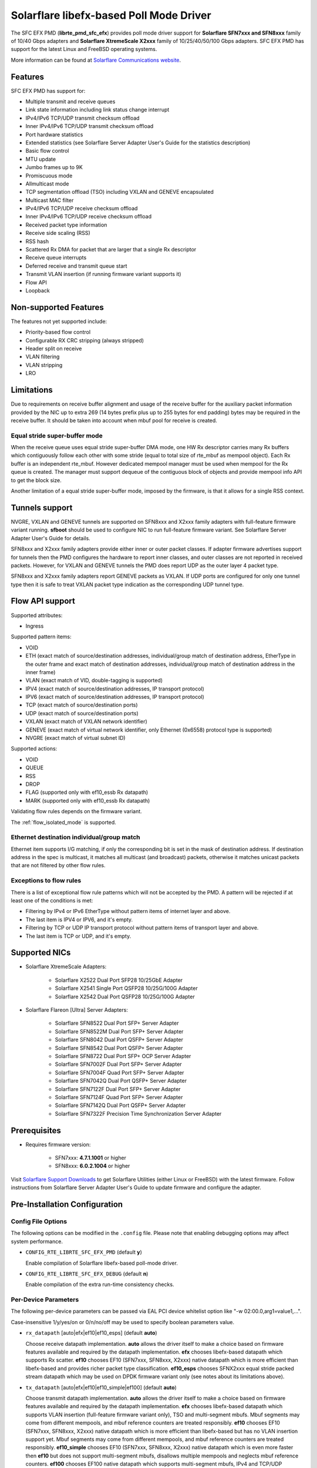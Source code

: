 ..  SPDX-License-Identifier: BSD-3-Clause
    Copyright(c) 2019-2020 Xilinx, Inc.
    Copyright(c) 2016-2019 Solarflare Communications Inc.

    This software was jointly developed between OKTET Labs (under contract
    for Solarflare) and Solarflare Communications, Inc.

Solarflare libefx-based Poll Mode Driver
========================================

The SFC EFX PMD (**librte_pmd_sfc_efx**) provides poll mode driver support
for **Solarflare SFN7xxx and SFN8xxx** family of 10/40 Gbps adapters and
**Solarflare XtremeScale X2xxx** family of 10/25/40/50/100 Gbps adapters.
SFC EFX PMD has support for the latest Linux and FreeBSD operating systems.

More information can be found at `Solarflare Communications website
<http://solarflare.com>`_.


Features
--------

SFC EFX PMD has support for:

- Multiple transmit and receive queues

- Link state information including link status change interrupt

- IPv4/IPv6 TCP/UDP transmit checksum offload

- Inner IPv4/IPv6 TCP/UDP transmit checksum offload

- Port hardware statistics

- Extended statistics (see Solarflare Server Adapter User's Guide for
  the statistics description)

- Basic flow control

- MTU update

- Jumbo frames up to 9K

- Promiscuous mode

- Allmulticast mode

- TCP segmentation offload (TSO) including VXLAN and GENEVE encapsulated

- Multicast MAC filter

- IPv4/IPv6 TCP/UDP receive checksum offload

- Inner IPv4/IPv6 TCP/UDP receive checksum offload

- Received packet type information

- Receive side scaling (RSS)

- RSS hash

- Scattered Rx DMA for packet that are larger that a single Rx descriptor

- Receive queue interrupts

- Deferred receive and transmit queue start

- Transmit VLAN insertion (if running firmware variant supports it)

- Flow API

- Loopback


Non-supported Features
----------------------

The features not yet supported include:

- Priority-based flow control

- Configurable RX CRC stripping (always stripped)

- Header split on receive

- VLAN filtering

- VLAN stripping

- LRO


Limitations
-----------

Due to requirements on receive buffer alignment and usage of the receive
buffer for the auxiliary packet information provided by the NIC up to
extra 269 (14 bytes prefix plus up to 255 bytes for end padding) bytes may be
required in the receive buffer.
It should be taken into account when mbuf pool for receive is created.


Equal stride super-buffer mode
~~~~~~~~~~~~~~~~~~~~~~~~~~~~~~

When the receive queue uses equal stride super-buffer DMA mode, one HW Rx
descriptor carries many Rx buffers which contiguously follow each other
with some stride (equal to total size of rte_mbuf as mempool object).
Each Rx buffer is an independent rte_mbuf.
However dedicated mempool manager must be used when mempool for the Rx
queue is created. The manager must support dequeue of the contiguous
block of objects and provide mempool info API to get the block size.

Another limitation of a equal stride super-buffer mode, imposed by the
firmware, is that it allows for a single RSS context.


Tunnels support
---------------

NVGRE, VXLAN and GENEVE tunnels are supported on SFN8xxx and X2xxx family
adapters with full-feature firmware variant running.
**sfboot** should be used to configure NIC to run full-feature firmware variant.
See Solarflare Server Adapter User's Guide for details.

SFN8xxx and X2xxx family adapters provide either inner or outer packet classes.
If adapter firmware advertises support for tunnels then the PMD
configures the hardware to report inner classes, and outer classes are
not reported in received packets.
However, for VXLAN and GENEVE tunnels the PMD does report UDP as the
outer layer 4 packet type.

SFN8xxx and X2xxx family adapters report GENEVE packets as VXLAN.
If UDP ports are configured for only one tunnel type then it is safe to
treat VXLAN packet type indication as the corresponding UDP tunnel type.


Flow API support
----------------

Supported attributes:

- Ingress

Supported pattern items:

- VOID

- ETH (exact match of source/destination addresses, individual/group match
  of destination address, EtherType in the outer frame and exact match of
  destination addresses, individual/group match of destination address in
  the inner frame)

- VLAN (exact match of VID, double-tagging is supported)

- IPV4 (exact match of source/destination addresses,
  IP transport protocol)

- IPV6 (exact match of source/destination addresses,
  IP transport protocol)

- TCP (exact match of source/destination ports)

- UDP (exact match of source/destination ports)

- VXLAN (exact match of VXLAN network identifier)

- GENEVE (exact match of virtual network identifier, only Ethernet (0x6558)
  protocol type is supported)

- NVGRE (exact match of virtual subnet ID)

Supported actions:

- VOID

- QUEUE

- RSS

- DROP

- FLAG (supported only with ef10_essb Rx datapath)

- MARK (supported only with ef10_essb Rx datapath)

Validating flow rules depends on the firmware variant.

The :ref:`flow_isolated_mode` is supported.

Ethernet destination individual/group match
~~~~~~~~~~~~~~~~~~~~~~~~~~~~~~~~~~~~~~~~~~~

Ethernet item supports I/G matching, if only the corresponding bit is set
in the mask of destination address. If destination address in the spec is
multicast, it matches all multicast (and broadcast) packets, otherwise it
matches unicast packets that are not filtered by other flow rules.

Exceptions to flow rules
~~~~~~~~~~~~~~~~~~~~~~~~

There is a list of exceptional flow rule patterns which will not be
accepted by the PMD. A pattern will be rejected if at least one of the
conditions is met:

- Filtering by IPv4 or IPv6 EtherType without pattern items of internet
  layer and above.

- The last item is IPV4 or IPV6, and it's empty.

- Filtering by TCP or UDP IP transport protocol without pattern items of
  transport layer and above.

- The last item is TCP or UDP, and it's empty.


Supported NICs
--------------

- Solarflare XtremeScale Adapters:

   - Solarflare X2522 Dual Port SFP28 10/25GbE Adapter

   - Solarflare X2541 Single Port QSFP28 10/25G/100G Adapter

   - Solarflare X2542 Dual Port QSFP28 10/25G/100G Adapter

- Solarflare Flareon [Ultra] Server Adapters:

   - Solarflare SFN8522 Dual Port SFP+ Server Adapter

   - Solarflare SFN8522M Dual Port SFP+ Server Adapter

   - Solarflare SFN8042 Dual Port QSFP+ Server Adapter

   - Solarflare SFN8542 Dual Port QSFP+ Server Adapter

   - Solarflare SFN8722 Dual Port SFP+ OCP Server Adapter

   - Solarflare SFN7002F Dual Port SFP+ Server Adapter

   - Solarflare SFN7004F Quad Port SFP+ Server Adapter

   - Solarflare SFN7042Q Dual Port QSFP+ Server Adapter

   - Solarflare SFN7122F Dual Port SFP+ Server Adapter

   - Solarflare SFN7124F Quad Port SFP+ Server Adapter

   - Solarflare SFN7142Q Dual Port QSFP+ Server Adapter

   - Solarflare SFN7322F Precision Time Synchronization Server Adapter


Prerequisites
-------------

- Requires firmware version:

   - SFN7xxx: **4.7.1.1001** or higher

   - SFN8xxx: **6.0.2.1004** or higher

Visit `Solarflare Support Downloads <https://support.solarflare.com>`_ to get
Solarflare Utilities (either Linux or FreeBSD) with the latest firmware.
Follow instructions from Solarflare Server Adapter User's Guide to
update firmware and configure the adapter.


Pre-Installation Configuration
------------------------------


Config File Options
~~~~~~~~~~~~~~~~~~~

The following options can be modified in the ``.config`` file.
Please note that enabling debugging options may affect system performance.

- ``CONFIG_RTE_LIBRTE_SFC_EFX_PMD`` (default **y**)

  Enable compilation of Solarflare libefx-based poll-mode driver.

- ``CONFIG_RTE_LIBRTE_SFC_EFX_DEBUG`` (default **n**)

  Enable compilation of the extra run-time consistency checks.


Per-Device Parameters
~~~~~~~~~~~~~~~~~~~~~

The following per-device parameters can be passed via EAL PCI device
whitelist option like "-w 02:00.0,arg1=value1,...".

Case-insensitive 1/y/yes/on or 0/n/no/off may be used to specify
boolean parameters value.

- ``rx_datapath`` [auto|efx|ef10|ef10_esps] (default **auto**)

  Choose receive datapath implementation.
  **auto** allows the driver itself to make a choice based on firmware
  features available and required by the datapath implementation.
  **efx** chooses libefx-based datapath which supports Rx scatter.
  **ef10** chooses EF10 (SFN7xxx, SFN8xxx, X2xxx) native datapath which is
  more efficient than libefx-based and provides richer packet type
  classification.
  **ef10_esps** chooses SFNX2xxx equal stride packed stream datapath
  which may be used on DPDK firmware variant only
  (see notes about its limitations above).

- ``tx_datapath`` [auto|efx|ef10|ef10_simple|ef100] (default **auto**)

  Choose transmit datapath implementation.
  **auto** allows the driver itself to make a choice based on firmware
  features available and required by the datapath implementation.
  **efx** chooses libefx-based datapath which supports VLAN insertion
  (full-feature firmware variant only), TSO and multi-segment mbufs.
  Mbuf segments may come from different mempools, and mbuf reference
  counters are treated responsibly.
  **ef10** chooses EF10 (SFN7xxx, SFN8xxx, X2xxx) native datapath which is
  more efficient than libefx-based but has no VLAN insertion support yet.
  Mbuf segments may come from different mempools, and mbuf reference
  counters are treated responsibly.
  **ef10_simple** chooses EF10 (SFN7xxx, SFN8xxx, X2xxx) native datapath which
  is even more faster then **ef10** but does not support multi-segment
  mbufs, disallows multiple mempools and neglects mbuf reference counters.
  **ef100** chooses EF100 native datapath which supports multi-segment
  mbufs, IPv4 and TCP/UDP checksum offloads.

- ``perf_profile`` [auto|throughput|low-latency] (default **throughput**)

  Choose hardware tuning to be optimized for either throughput or
  low-latency.
  **auto** allows NIC firmware to make a choice based on
  installed licenses and firmware variant configured using **sfboot**.

- ``stats_update_period_ms`` [long] (default **1000**)

  Adjust period in milliseconds to update port hardware statistics.
  The accepted range is 0 to 65535. The value of **0** may be used
  to disable periodic statistics update. One should note that it's
  only possible to set an arbitrary value on SFN8xxx and X2xxx provided that
  firmware version is 6.2.1.1033 or higher, otherwise any positive
  value will select a fixed update period of **1000** milliseconds

- ``fw_variant`` [dont-care|full-feature|ultra-low-latency|
  capture-packed-stream|dpdk] (default **dont-care**)

  Choose the preferred firmware variant to use. In order for the selected
  option to have an effect, the **sfboot** utility must be configured with the
  **auto** firmware-variant option. The preferred firmware variant applies to
  all ports on the NIC.
  **dont-care** ensures that the driver can attach to an unprivileged function.
  The datapath firmware type to use is controlled by the **sfboot**
  utility.
  **full-feature** chooses full featured firmware.
  **ultra-low-latency** chooses firmware with fewer features but lower latency.
  **capture-packed-stream** chooses firmware for SolarCapture packed stream
  mode.
  **dpdk** chooses DPDK firmware with equal stride super-buffer Rx mode
  for higher Rx packet rate and packet marks support and firmware subvariant
  without checksumming on transmit for higher Tx packet rate if
  checksumming is not required.

- ``rxd_wait_timeout_ns`` [long] (default **200 us**)

  Adjust timeout in nanoseconds to head-of-line block to wait for
  Rx descriptors.
  The accepted range is 0 to 400 ms.
  Flow control should be enabled to make it work.
  The value of **0** disables it and packets are dropped immediately.
  When a packet is dropped because of no Rx descriptors,
  ``rx_nodesc_drop_cnt`` counter grows.
  The feature is supported only by the DPDK firmware variant when equal
  stride super-buffer Rx mode is used.


Dynamic Logging Parameters
~~~~~~~~~~~~~~~~~~~~~~~~~~

One may leverage EAL option "--log-level" to change default levels
for the log types supported by the driver. The option is used with
an argument typically consisting of two parts separated by a colon.

Level value is the last part which takes a symbolic name (or integer).
Log type is the former part which may shell match syntax.
Depending on the choice of the expression, the given log level may
be used either for some specific log type or for a subset of types.

SFC EFX PMD provides the following log types available for control:

- ``pmd.net.sfc.driver`` (default level is **notice**)

  Affects driver-wide messages unrelated to any particular devices.

- ``pmd.net.sfc.main`` (default level is **notice**)

  Matches a subset of per-port log types registered during runtime.
  A full name for a particular type may be obtained by appending a
  dot and a PCI device identifier (``XXXX:XX:XX.X``) to the prefix.

- ``pmd.net.sfc.mcdi`` (default level is **notice**)

  Extra logging of the communication with the NIC's management CPU.
  The format of the log is consumed by the Solarflare netlogdecode
  cross-platform tool. May be managed per-port, as explained above.
